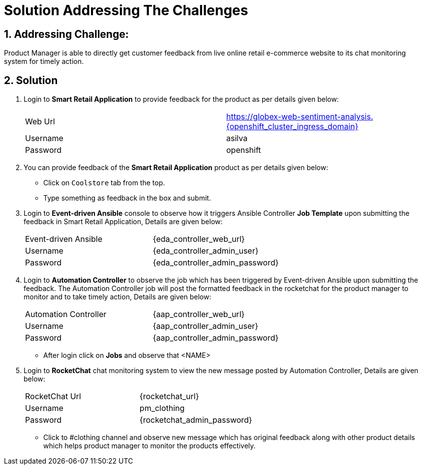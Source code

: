 = Solution Addressing The Challenges
:numbered:

== Addressing Challenge: 

Product Manager is able to directly get customer feedback from live online retail e-commerce website to its chat monitoring system for timely action.


== Solution

. Login to *Smart Retail Application* to provide feedback for the product as per details given below:

+
****
|===
| Web Url | https://globex-web-sentiment-analysis.{openshift_cluster_ingress_domain}
| Username | asilva
| Password | openshift
|===
****


. You can provide feedback of the *Smart Retail Application* product as per details given below:

+
****
* Click on `Coolstore` tab from the top.
* Type something as feedback in the box and submit.
****


. Login to *Event-driven Ansible* console to observe how it triggers Ansible Controller  *Job Template* upon submitting the feedback in Smart Retail Application, Details are given below:

+
****
|===
| Event-driven Ansible | {eda_controller_web_url}
| Username | {eda_controller_admin_user}
| Password | {eda_controller_admin_password}
|===
****

. Login to *Automation Controller* to observe the job which has been triggered by Event-driven Ansible upon submitting the feedback. The Automation Controller job will  post the formatted feedback in the rocketchat for the product manager to monitor and to take timely action, Details are given below:

+
****
|===
| Automation Controller | {aap_controller_web_url}
| Username | {aap_controller_admin_user}
| Password | {aap_controller_admin_password}
|===

* After login click on *Jobs* and observe that <NAME>
****

. Login to *RocketChat* chat monitoring system to view the new message posted by Automation Controller, Details are given below:

+
****
|===
| RocketChat Url | {rocketchat_url}
| Username | pm_clothing
| Password | {rocketchat_admin_password}
|===

* Click to #clothing channel and observe new message which has original feedback along with other product details which helps product manager to monitor the products effectively. 
****

